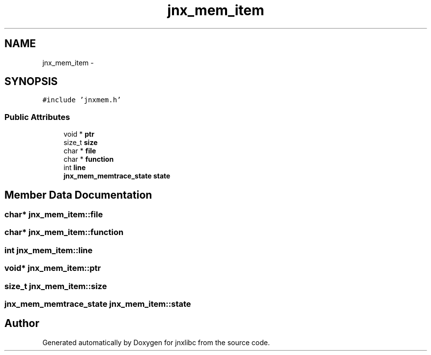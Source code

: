 .TH "jnx_mem_item" 3 "Sat Jan 25 2014" "jnxlibc" \" -*- nroff -*-
.ad l
.nh
.SH NAME
jnx_mem_item \- 
.SH SYNOPSIS
.br
.PP
.PP
\fC#include 'jnxmem\&.h'\fP
.SS "Public Attributes"

.in +1c
.ti -1c
.RI "void * \fBptr\fP"
.br
.ti -1c
.RI "size_t \fBsize\fP"
.br
.ti -1c
.RI "char * \fBfile\fP"
.br
.ti -1c
.RI "char * \fBfunction\fP"
.br
.ti -1c
.RI "int \fBline\fP"
.br
.ti -1c
.RI "\fBjnx_mem_memtrace_state\fP \fBstate\fP"
.br
.in -1c
.SH "Member Data Documentation"
.PP 
.SS "char* jnx_mem_item::file"

.SS "char* jnx_mem_item::function"

.SS "int jnx_mem_item::line"

.SS "void* jnx_mem_item::ptr"

.SS "size_t jnx_mem_item::size"

.SS "\fBjnx_mem_memtrace_state\fP jnx_mem_item::state"


.SH "Author"
.PP 
Generated automatically by Doxygen for jnxlibc from the source code\&.
